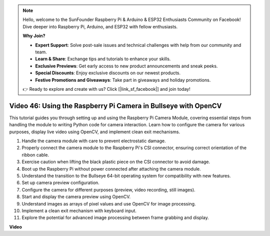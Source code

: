 .. note::

    Hello, welcome to the SunFounder Raspberry Pi & Arduino & ESP32 Enthusiasts Community on Facebook! Dive deeper into Raspberry Pi, Arduino, and ESP32 with fellow enthusiasts.

    **Why Join?**

    - **Expert Support**: Solve post-sale issues and technical challenges with help from our community and team.
    - **Learn & Share**: Exchange tips and tutorials to enhance your skills.
    - **Exclusive Previews**: Get early access to new product announcements and sneak peeks.
    - **Special Discounts**: Enjoy exclusive discounts on our newest products.
    - **Festive Promotions and Giveaways**: Take part in giveaways and holiday promotions.

    👉 Ready to explore and create with us? Click [|link_sf_facebook|] and join today!

Video 46: Using the Raspberry Pi Camera in Bullseye with OpenCV
=======================================================================================


This tutorial guides you through setting up and using the Raspberry Pi Camera Module, 
covering essential steps from handling the module to writing Python code for camera interaction. 
Learn how to configure the camera for various purposes, display live video using OpenCV, and implement clean exit mechanisms.

1. Handle the camera module with care to prevent electrostatic damage.
2. Properly connect the camera module to the Raspberry Pi's CSI connector, ensuring correct orientation of the ribbon cable.
3. Exercise caution when lifting the black plastic piece on the CSI connector to avoid damage.
4. Boot up the Raspberry Pi without power connected after attaching the camera module.
5. Understand the transition to the Bullseye 64-bit operating system for compatibility with new features.
6. Set up camera preview configuration.
7. Configure the camera for different purposes (preview, video recording, still images).
8. Start and display the camera preview using OpenCV.
9. Understand images as arrays of pixel values and use OpenCV for image processing.
10. Implement a clean exit mechanism with keyboard input.
11. Explore the potential for advanced image processing between frame grabbing and display.


**Video**

.. raw:: html

    <iframe width="700" height="500" src="https://www.youtube.com/embed/kuJpdAf07WQ?si=Txv85bAdLCvTRtlQ" title="YouTube video player" frameborder="0" allow="accelerometer; autoplay; clipboard-write; encrypted-media; gyroscope; picture-in-picture; web-share" allowfullscreen></iframe>

